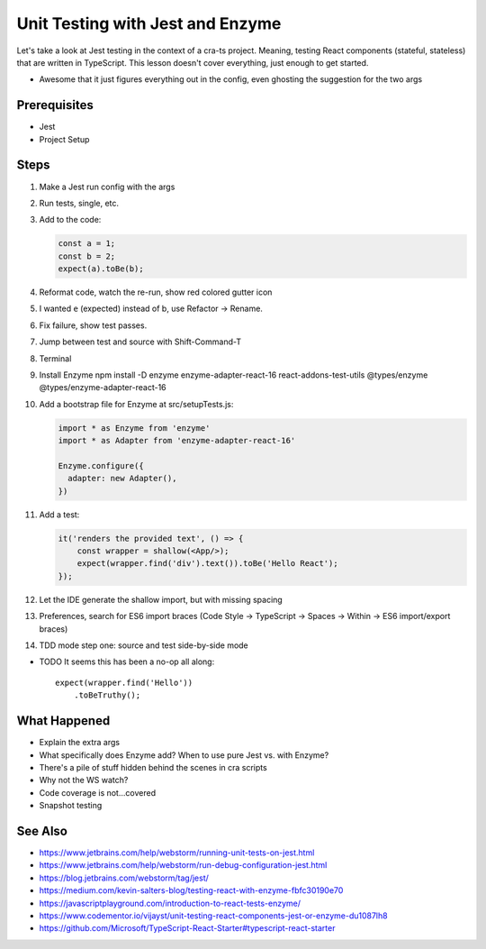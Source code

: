 .. tutorialstep::
    published: 2018-02-26 12:00
    duration: 2m04s
    excerpt: The Jest test runner integrates productively into PyCharm. Let's put it to work.
    is_pro: True
    references:
        author:
            - pauleveritt
        technology:
            - react

=================================
Unit Testing with Jest and Enzyme
=================================

Let's take a look at Jest testing in the context of a cra-ts project.
Meaning, testing React components (stateful, stateless) that are written in
TypeScript. This lesson doesn't cover everything, just enough to get started.

- Awesome that it just figures everything out in the config, even ghosting
  the suggestion for the two args

Prerequisites
=============

- Jest

- Project Setup

Steps
=====

#. Make a Jest run config with the args

#. Run tests, single, etc.

#. Add to the code:

   .. code-block:: javascript

        const a = 1;
        const b = 2;
        expect(a).toBe(b);

#. Reformat code, watch the re-run, show red colored gutter icon

#. I wanted ``e`` (expected) instead of b, use Refactor -> Rename.

#. Fix failure, show test passes.

#. Jump between test and source with Shift-Command-T

#. Terminal

#. Install Enzyme npm install -D enzyme enzyme-adapter-react-16
   react-addons-test-utils @types/enzyme @types/enzyme-adapter-react-16

#. Add a bootstrap file for Enzyme at src/setupTests.js:

   .. code-block:: javascript

        import * as Enzyme from 'enzyme'
        import * as Adapter from 'enzyme-adapter-react-16'

        Enzyme.configure({
          adapter: new Adapter(),
        })

#. Add a test:

   .. code-block:: jsx

        it('renders the provided text', () => {
            const wrapper = shallow(<App/>);
            expect(wrapper.find('div').text()).toBe('Hello React');
        });

#. Let the IDE generate the shallow import, but with missing spacing

#. Preferences, search for ES6 import braces (Code Style -> TypeScript ->
   Spaces -> Within -> ES6 import/export braces)

#. TDD mode step one: source and test side-by-side mode


- TODO It seems this has been a no-op all along::

    expect(wrapper.find('Hello'))
        .toBeTruthy();


What Happened
=============

- Explain the extra args

- What specifically does Enzyme add? When to use pure Jest vs. with Enzyme?

- There's a pile of stuff hidden behind the scenes in cra scripts

- Why not the WS watch?

- Code coverage is not...covered

- Snapshot testing

See Also
========

- https://www.jetbrains.com/help/webstorm/running-unit-tests-on-jest.html

- https://www.jetbrains.com/help/webstorm/run-debug-configuration-jest.html

- https://blog.jetbrains.com/webstorm/tag/jest/

- https://medium.com/kevin-salters-blog/testing-react-with-enzyme-fbfc30190e70

- https://javascriptplayground.com/introduction-to-react-tests-enzyme/

- https://www.codementor.io/vijayst/unit-testing-react-components-jest-or-enzyme-du1087lh8

- https://github.com/Microsoft/TypeScript-React-Starter#typescript-react-starter